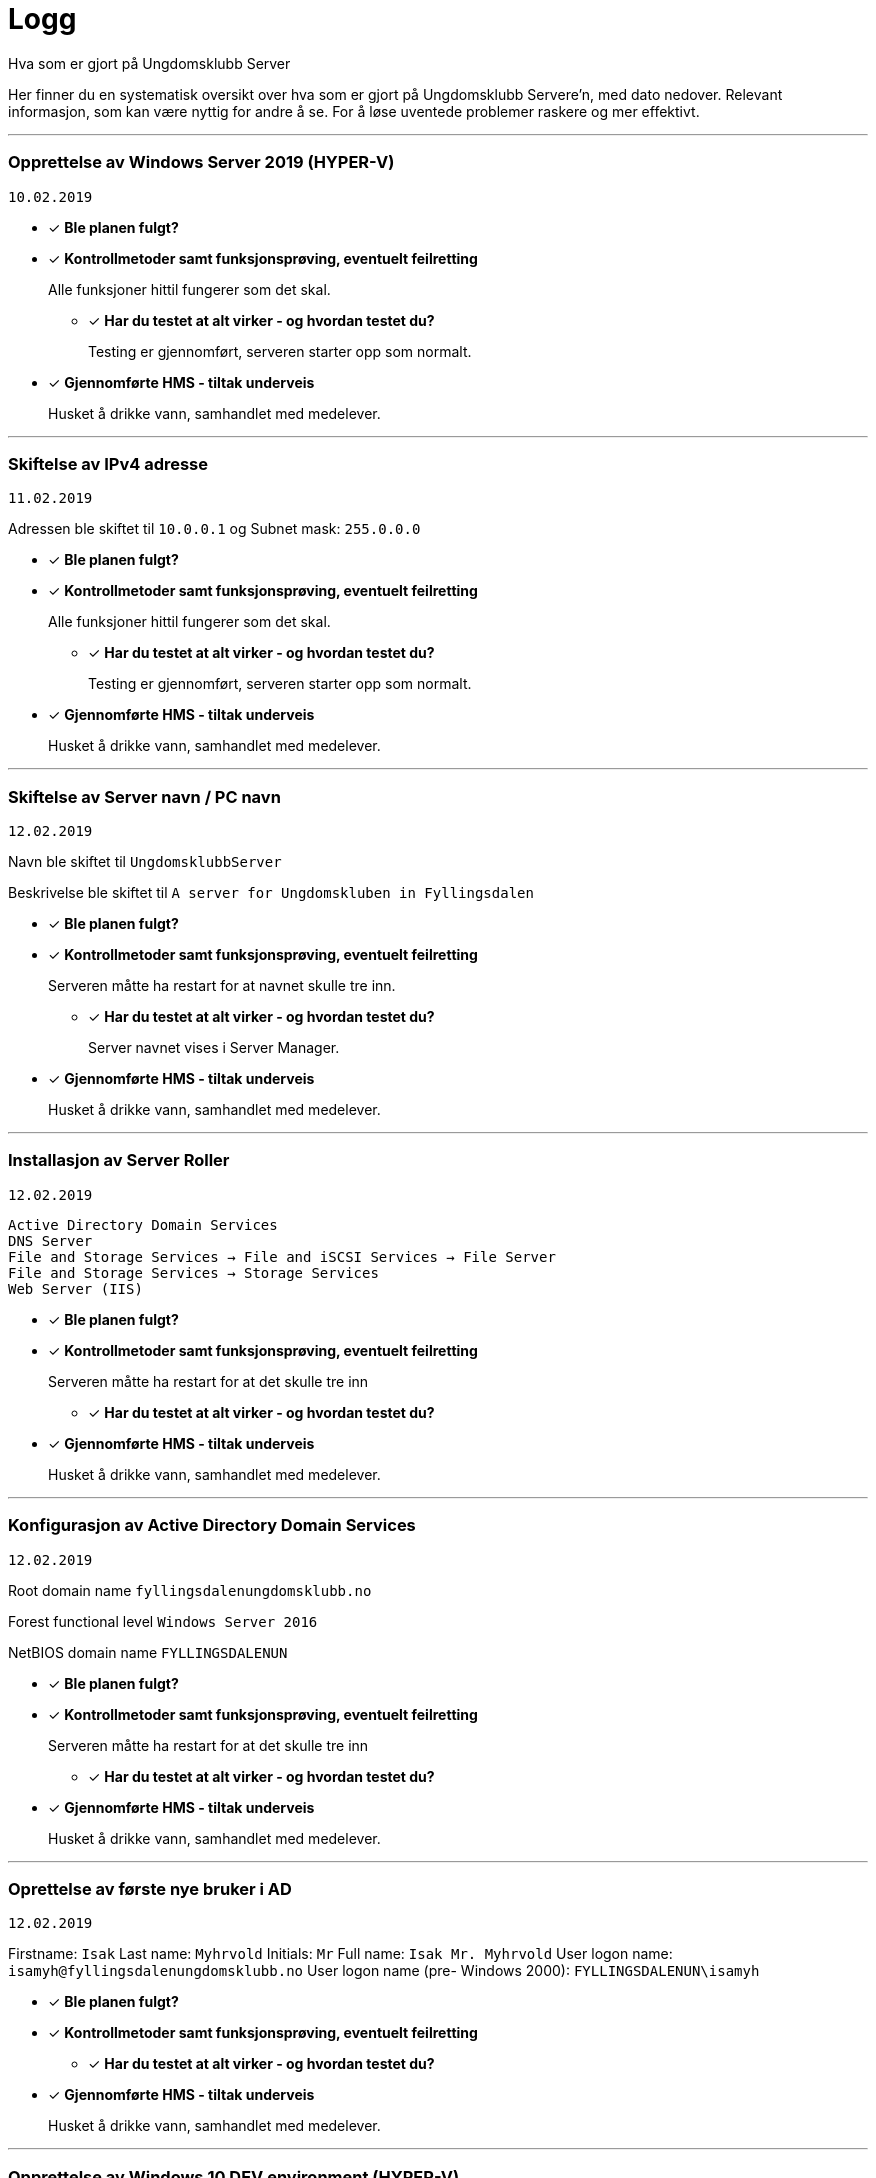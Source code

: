 = Logg
Hva som er gjort på Ungdomsklubb Server

Her finner du en systematisk oversikt over hva som er gjort på Ungdomsklubb Servere'n, med dato nedover. 
Relevant informasjon, som kan være nyttig for andre å se. For å løse uventede problemer raskere og mer effektivt. 

'''

=== Opprettelse av Windows Server 2019 (HYPER-V)
`10.02.2019`

* [*] *Ble planen fulgt?*

* [*] *Kontrollmetoder samt funksjonsprøving, eventuelt feilretting*
+
Alle funksjoner hittil fungerer som det skal.

** [*] *Har du testet at alt virker - og hvordan testet du?*
+
Testing er gjennomført, serveren starter opp som normalt. 

* [*] *Gjennomførte HMS - tiltak underveis*
+
Husket å drikke vann, samhandlet med medelever. 

'''

=== Skiftelse av IPv4 adresse
`11.02.2019`

Adressen ble skiftet til `10.0.0.1` og Subnet mask: `255.0.0.0` 

* [*] *Ble planen fulgt?*

* [*] *Kontrollmetoder samt funksjonsprøving, eventuelt feilretting*
+
Alle funksjoner hittil fungerer som det skal.

** [*] *Har du testet at alt virker - og hvordan testet du?*
+
Testing er gjennomført, serveren starter opp som normalt. 

* [*] *Gjennomførte HMS - tiltak underveis*
+
Husket å drikke vann, samhandlet med medelever. 

'''

=== Skiftelse av Server navn / PC navn
`12.02.2019`

Navn ble skiftet til `UngdomsklubbServer`

Beskrivelse ble skiftet til `A server for Ungdomskluben in Fyllingsdalen`

* [*] *Ble planen fulgt?*

* [*] *Kontrollmetoder samt funksjonsprøving, eventuelt feilretting*
+
Serveren måtte ha restart for at navnet skulle tre inn. 

** [*] *Har du testet at alt virker - og hvordan testet du?*
+
Server navnet vises i Server Manager.

* [*] *Gjennomførte HMS - tiltak underveis*
+
Husket å drikke vann, samhandlet med medelever. 

'''

=== Installasjon av Server Roller
`12.02.2019`

`Active Directory Domain Services` +
`DNS Server` +
`File and Storage Services -> File and iSCSI Services -> File Server` +
`File and Storage Services -> Storage Services` +
`Web Server (IIS)` +

* [*] *Ble planen fulgt?*

* [*] *Kontrollmetoder samt funksjonsprøving, eventuelt feilretting*
+
Serveren måtte ha restart for at det skulle tre inn

** [*] *Har du testet at alt virker - og hvordan testet du?*
+


* [*] *Gjennomførte HMS - tiltak underveis*
+
Husket å drikke vann, samhandlet med medelever. 

'''

=== Konfigurasjon av Active Directory Domain Services
`12.02.2019`

Root domain name `fyllingsdalenungdomsklubb.no`

Forest functional level `Windows Server 2016`

NetBIOS domain name `FYLLINGSDALENUN`


* [*] *Ble planen fulgt?*

* [*] *Kontrollmetoder samt funksjonsprøving, eventuelt feilretting*
+
Serveren måtte ha restart for at det skulle tre inn

** [*] *Har du testet at alt virker - og hvordan testet du?*
+


* [*] *Gjennomførte HMS - tiltak underveis*
+
Husket å drikke vann, samhandlet med medelever. 

'''

=== Oprettelse av første nye bruker i AD
`12.02.2019`

Firstname: `Isak`
Last name: `Myhrvold`
Initials: `Mr`
Full name: `Isak Mr. Myhrvold`
User logon name: `isamyh@fyllingsdalenungdomsklubb.no`
User logon name (pre- Windows 2000): `FYLLINGSDALENUN\isamyh`

* [*] *Ble planen fulgt?*

* [*] *Kontrollmetoder samt funksjonsprøving, eventuelt feilretting*
+


** [*] *Har du testet at alt virker - og hvordan testet du?*
+


* [*] *Gjennomførte HMS - tiltak underveis*
+
Husket å drikke vann, samhandlet med medelever. 

'''
=== Opprettelse av Windows 10 DEV environment (HYPER-V)
`12.02.2019`

* [*] *Ble planen fulgt?*

* [*] *Kontrollmetoder samt funksjonsprøving, eventuelt feilretting*
+


** [*] *Har du testet at alt virker - og hvordan testet du?*
+


* [*] *Gjennomførte HMS - tiltak underveis*
+
Husket å drikke vann, samhandlet med medelever. 

'''


== Mal
Dato

* [*] Ble planen fulgt? 

** [ ] Om du ikke fulgte planen? 

*** [ ] Hvorfor ikke? 

*** [ ] Hva forandret du på? 

* [*] Kontrollmetoder samt funksjonsprøving, eventuelt feilretting

** [*] Har du testet at alt virker - og hvordan testet du?

** [ ] Om ikke noe virket

*** [ ] Hva var feilen?

*** [ ] Hvor fant du løsningen?

* [*] Gjennomførte HMS - tiltak underveis

** [*] Bevegelse avveksling i arbeidsoppgaver, samarbeid med andre. Husk å drikke


